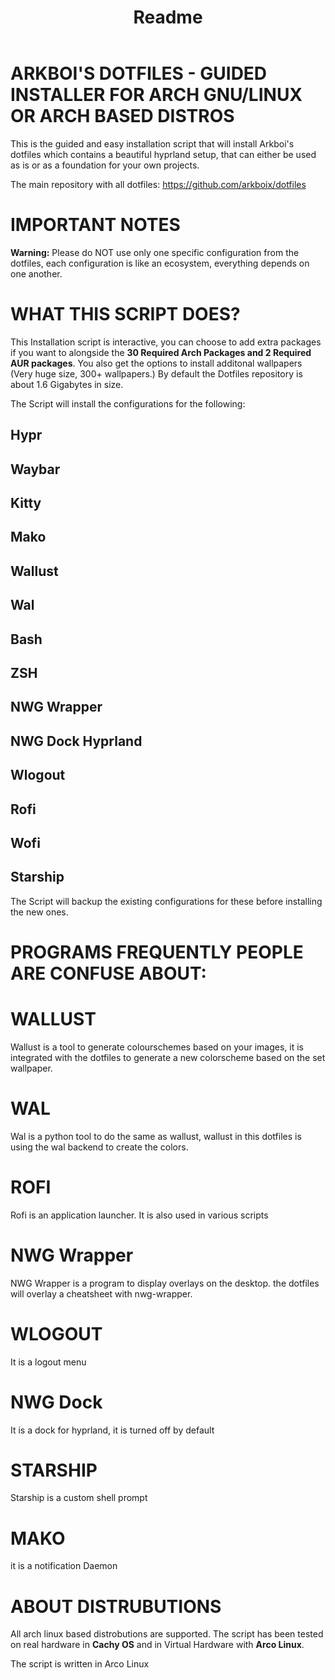 #+title: Readme

* ARKBOI'S DOTFILES - GUIDED INSTALLER FOR ARCH GNU/LINUX OR ARCH BASED DISTROS

This is the guided and easy installation script that will install Arkboi's dotfiles which contains a beautiful hyprland setup, that can either be used as is or as a foundation for your own projects.

The main repository with all dotfiles: https://github.com/arkboix/dotfiles

* IMPORTANT NOTES

*Warning:* Please do NOT use only one specific configuration from the dotfiles, each configuration is like an ecosystem, everything depends on one another.

* WHAT THIS SCRIPT DOES?

This Installation script is interactive, you can choose to add extra packages if you want to alongside the *30 Required Arch Packages and 2 Required AUR packages*. You also get the options to install additonal wallpapers (Very huge size, 300+ wallpapers.) By default the Dotfiles repository is about 1.6 Gigabytes in size.

The Script will install the configurations for the following:
** Hypr
** Waybar
** Kitty
** Mako
** Wallust
** Wal
** Bash
** ZSH
** NWG Wrapper
** NWG Dock Hyprland
** Wlogout
** Rofi
** Wofi
** Starship

The Script will backup the existing configurations for these before installing the new ones.

* PROGRAMS FREQUENTLY PEOPLE ARE CONFUSE ABOUT:

* WALLUST

Wallust is a tool to generate colourschemes based on your images, it is integrated with the dotfiles to generate a new colorscheme based on the set wallpaper.

* WAL

 Wal is a python tool to do the same as wallust, wallust in this dotfiles is using the wal backend to create the colors.

* ROFI

Rofi is an application launcher. It is also used in various scripts

* NWG Wrapper

NWG Wrapper is a program to display overlays on the desktop. the dotfiles will overlay a cheatsheet with nwg-wrapper.

* WLOGOUT

It is a logout menu

* NWG Dock

It is a dock for hyprland, it is turned off by default

* STARSHIP

Starship is a custom shell prompt

* MAKO

it is a notification Daemon





* ABOUT DISTRUBUTIONS

All arch linux based distrobutions are supported. The script has been tested on real hardware in **Cachy OS** and in Virtual Hardware with **Arco Linux**.

The script is written in Arco Linux
